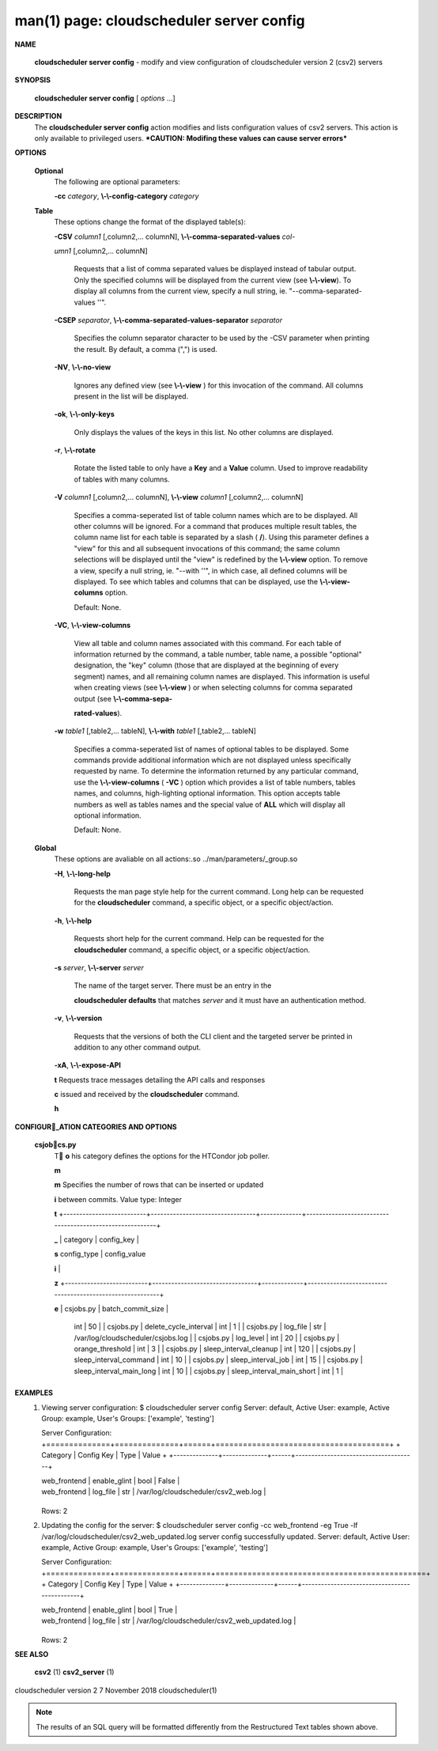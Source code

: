 .. File generated by /hepuser/crlb/Git/cloudscheduler/utilities/cli_doc_to_rst - DO NOT EDIT
..
.. To modify the contents of this file:
..   1. edit the man page file(s) ".../cloudscheduler/cli/man/csv2_server_config.1"
..   2. run the utility ".../cloudscheduler/utilities/cli_doc_to_rst"
..

man(1) page: cloudscheduler server config
=========================================

 
 
 

**NAME**
       
       **cloudscheduler  server config**
       - modify and view configuration of
       cloudscheduler version 2 (csv2) servers
 

**SYNOPSIS**
       
       **cloudscheduler server config**
       [
       *options*
       ...]
 

**DESCRIPTION**
       The 
       **cloudscheduler server config**
       action modifies and  lists
       configuration  values  of csv2 servers.  This action is only available to 
       privileged users.   ***CAUTION:  Modifing  these  values  can  cause  server
       errors***
 

**OPTIONS**
   
   **Optional**
       The following are optional parameters:
 
       
       **-cc**
       *category*,
       **\\-\\-config-category**
       *category*
 
   
   **Table**
       These options change the format of the displayed table(s):
 
       
       **-CSV**
       *column1*
       [,column2,...   columnN],
       **\\-\\-comma-separated-values**
       *col-*
       
       *umn1*
       [,column2,... columnN]
              Requests that a list of  comma  separated  values  be  displayed
              instead  of  tabular output.  Only the specified columns will be
              displayed from the current view (see 
              **\\-\\-view**).
              To  display  all
              columns  from  the  current  view,  specify  a  null string, ie.
              "--comma-separated-values ''".
 
 
       
       **-CSEP**
       *separator*,
       **\\-\\-comma-separated-values-separator**
       *separator*
              Specifies the column separator character to be used by the  -CSV
              parameter  when  printing the result.  By default, a comma (",")
              is used.
 
 
       
       **-NV**,
       **\\-\\-no-view**
              Ignores any defined view (see 
              **\\-\\-view**
              ) for this invocation of the
              command.  All columns present in the list will be displayed.
 
       
       **-ok**,
       **\\-\\-only-keys**
              Only  displays  the  values  of the keys in this list.  No other
              columns are displayed.
 
       
       **-r**,
       **\\-\\-rotate**
              Rotate the listed table to only have a 
              **Key**
              and a
              **Value**
              column.
              Used to improve readability of tables with many columns.
 
       
       **-V**
       *column1*
       [,column2,... columnN],
       **\\-\\-view**
       *column1*
       [,column2,... columnN]
              Specifies a comma-seperated list of table column names which are
              to be displayed.  All other columns will be ignored.  For a 
              command  that produces multiple result tables, the column name list
              for each table is separated by a slash (
              **/**).
              Using this
              parameter  defines a "view" for this and all subsequent invocations of
              this command; the same column selections will be displayed until
              the "view" is redefined by the 
              **\\-\\-view**
              option.  To remove a view,
              specify a null string, ie.  "--with  ''",  in  which  case,  all
              defined columns will be displayed.  To see which tables and 
              columns that can be displayed, use the 
              **\\-\\-view-columns**
              option.
 
              Default: None.
 
       
       **-VC**,
       **\\-\\-view-columns**
              View all table and column names associated  with  this  command.
              For  each  table of information returned by the command, a table
              number, table name, a possible "optional" designation, the "key"
              column  (those that are displayed at the beginning of every 
              segment) names, and all remaining column names are displayed.  This
              information  is  useful when creating views (see 
              **\\-\\-view**
              ) or when
              selecting columns for comma separated output (see  
              **\\-\\-comma-sepa-**
              
              **rated-values**).
 
       
       **-w**
       *table1*
       [,table2,... tableN],
       **\\-\\-with**
       *table1*
       [,table2,... tableN]
              Specifies  a comma-seperated list of names of optional tables to
              be displayed.   Some  commands  provide  additional  information
              which  are  not displayed unless specifically requested by name.
              To determine the information returned by any particular command,
              use the 
              **\\-\\-view-columns**
              (
              **-VC**
              ) option which provides a list of
              table numbers, tables names, and columns,  high-lighting  optional
              information.   This  option  accepts  table  numbers  as well as
              tables names and the special value of 
              **ALL**
              which will display all
              optional information.
 
              Default: None.
 
   
   **Global**
       These   options   are   avaliable  on  all  actions:.so  
       ../man/parameters/_group.so
 
       
       **-H**,
       **\\-\\-long-help**
              Requests the man page style help for the current command.   Long
              help can be requested for the 
              **cloudscheduler**
              command, a specific
              object, or a specific object/action.
 
       
       **-h**,
       **\\-\\-help**
              Requests short help  for  the  current  command.   Help  can  be
              requested  for the 
              **cloudscheduler**
              command, a specific object, or
              a specific object/action.
 
       
       **-s**
       *server*,
       **\\-\\-server**
       *server*
              The name of the target server.  There must be an  entry  in  the
              
              **cloudscheduler  defaults**
              that matches
              *server*
              and it must have an
              authentication method.
 
       
       **-v**,
       **\\-\\-version**
              Requests that the versions of both the CLI client and  the  
              targeted server be printed in addition to any other command output.
 
       
       **-xA**,
       **\\-\\-expose-API**
       
       **t**
       Requests  trace  messages  detailing the API calls and responses
       
       **c**
       issued and received by the
       **cloudscheduler**
       command.
       
       **h**

**CONFIGUR_ATION CATEGORIES AND OPTIONS**
   
   **csjobcs.py**
       T
       **o**
       his category defines the options for the HTCondor job poller.
       
       **m**
       
       **m**
       Specifies the number of rows that can  be  inserted  or  updated
       
       **i**
       between        commits.         Value        type:       Integer
       
       **t**
       +--------------------------+---------------------------------+-------------+----------------------------------------------------------+
       
       **_**
       |  category                  | config_key                      |
       
       **s**
       config_type                    |                    config_value
       
       **i**
       |
       
       **z**
       +--------------------------+---------------------------------+-------------+----------------------------------------------------------+
       
       **e**
       |  csjobs.py                 | batch_commit_size               |
              int                                 |                         50
              | | csjobs.py                | delete_cycle_interval           |
              int                                 |                          1
              | | csjobs.py                | log_file                        |
              str                 |         /var/log/cloudscheduler/csjobs.log
              | | csjobs.py                | log_level                       |
              int                                 |                         20
              | | csjobs.py                | orange_threshold                |
              int                                 |                          3
              | | csjobs.py                | sleep_interval_cleanup          |
              int                                |                         120
              | | csjobs.py                | sleep_interval_command          |
              int                                 |                         10
              | | csjobs.py                | sleep_interval_job              |
              int                                 |                         15
              | | csjobs.py                | sleep_interval_main_long        |
              int                                 |                         10
              | | csjobs.py                | sleep_interval_main_short       |
              int                                 |                          1
              |

              +--------------------------+---------------------------------+-------------+----------------------------------------------------------+
 

**EXAMPLES**
       1.     Viewing server configuration:
              $ cloudscheduler server config
              Server: default, Active User: example, Active Group: example, User's Groups: ['example', 'testing']
 
              Server Configuration:
              +==============+==============+======+======================================+
              + Category     | Config Key   | Type | Value                                +
              +--------------+--------------+------+--------------------------------------+

              | web_frontend | enable_glint | bool | False                                |
              | web_frontend | log_file     | str  | /var/log/cloudscheduler/csv2_web.log |

              +--------------+--------------+------+--------------------------------------+
              Rows: 2
 
       2.     Updating the config for the server:
              $ cloudscheduler server config -cc web_frontend -eg True -lf /var/log/cloudscheduler/csv2_web_updated.log
              server config successfully updated.
              Server: default, Active User: example, Active Group: example, User's Groups: ['example', 'testing']
 
              Server Configuration:
              +==============+==============+======+==============================================+
              + Category     | Config Key   | Type | Value                                        +
              +--------------+--------------+------+----------------------------------------------+

              | web_frontend | enable_glint | bool | True                                         |
              | web_frontend | log_file     | str  | /var/log/cloudscheduler/csv2_web_updated.log |

              +--------------+--------------+------+----------------------------------------------+
              Rows: 2
 

**SEE ALSO**
       
       **csv2**
       (1)
       **csv2_server**
       (1)
 
 
 
cloudscheduler version 2        7 November 2018              cloudscheduler(1)
 

.. note:: The results of an SQL query will be formatted differently from the Restructured Text tables shown above.
